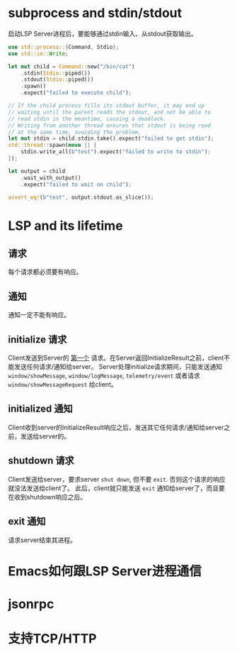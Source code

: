 #+STARTUP: overview 
#+STARTUP: hidestars
#+STARTUP: hideblocks

* subprocess and stdin/stdout
  启动LSP Server进程后，要能够通过stdin输入、从stdout获取输出。
  #+BEGIN_SRC rust
    use std::process::{Command, Stdio};
    use std::io::Write;

    let mut child = Command::new("/bin/cat")
        .stdin(Stdio::piped())
        .stdout(Stdio::piped())
        .spawn()
        .expect("failed to execute child");

    // If the child process fills its stdout buffer, it may end up
    // waiting until the parent reads the stdout, and not be able to
    // read stdin in the meantime, causing a deadlock.
    // Writing from another thread ensures that stdout is being read
    // at the same time, avoiding the problem.
    let mut stdin = child.stdin.take().expect("failed to get stdin");
    std::thread::spawn(move || {
        stdin.write_all(b"test").expect("failed to write to stdin");
    });

    let output = child
        .wait_with_output()
        .expect("failed to wait on child");

    assert_eq!(b"test", output.stdout.as_slice());
  #+END_SRC

* LSP and its lifetime
** 请求
   每个请求都必须要有响应。
** 通知
   通知一定不能有响应。
** initialize 请求
   Client发送到Server的 _第一个_ 请求。在Server返回InitializeResult之前，client不能发送任何请求/通知给server。
   Server处理initialize请求期间，只能发送通知 ~window/showMessage~, ~window/logMessage~, ~telemetry/event~ 或者请求 ~window/showMessageRequest~ 给client。
** initialized 通知
   Client收到server的InitializeResult响应之后，发送其它任何请求/通知给server之前，发送给server的。
** shutdown 请求
   Client发送给server，要求server =shut down=, 但不要 =exit=. 否则这个请求的响应就没法发送给client了。
   此后，client就只能发送 ~exit~ 通知给server了，而且要在收到shutdown响应之后。
** exit 通知
   请求server结束其进程。

* Emacs如何跟LSP Server进程通信

* jsonrpc

* 支持TCP/HTTP

